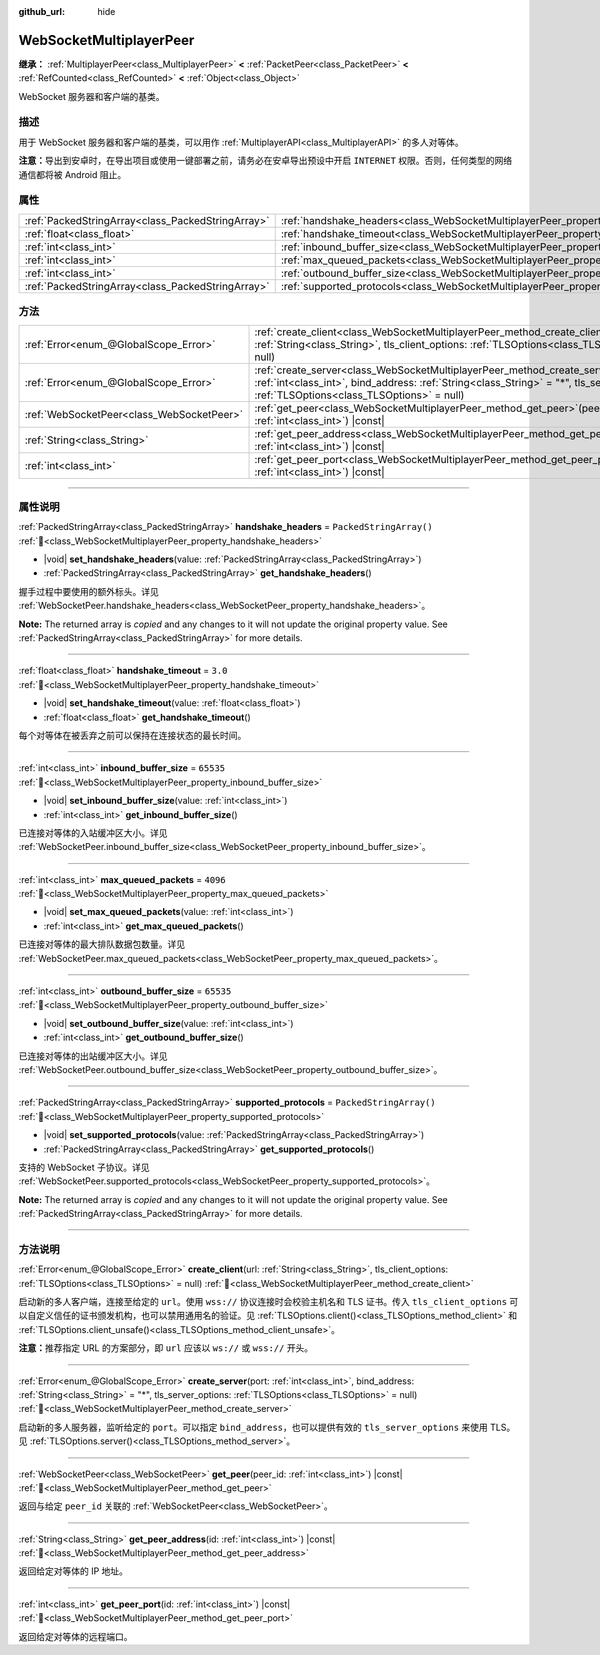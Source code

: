 :github_url: hide

.. DO NOT EDIT THIS FILE!!!
.. Generated automatically from Godot engine sources.
.. Generator: https://github.com/godotengine/godot/tree/4.4/doc/tools/make_rst.py.
.. XML source: https://github.com/godotengine/godot/tree/4.4/modules/websocket/doc_classes/WebSocketMultiplayerPeer.xml.

.. _class_WebSocketMultiplayerPeer:

WebSocketMultiplayerPeer
========================

**继承：** :ref:`MultiplayerPeer<class_MultiplayerPeer>` **<** :ref:`PacketPeer<class_PacketPeer>` **<** :ref:`RefCounted<class_RefCounted>` **<** :ref:`Object<class_Object>`

WebSocket 服务器和客户端的基类。

.. rst-class:: classref-introduction-group

描述
----

用于 WebSocket 服务器和客户端的基类，可以用作 :ref:`MultiplayerAPI<class_MultiplayerAPI>` 的多人对等体。

\ **注意：**\ 导出到安卓时，在导出项目或使用一键部署之前，请务必在安卓导出预设中开启 ``INTERNET`` 权限。否则，任何类型的网络通信都将被 Android 阻止。

.. rst-class:: classref-reftable-group

属性
----

.. table::
   :widths: auto

   +---------------------------------------------------+-------------------------------------------------------------------------------------------+-------------------------+
   | :ref:`PackedStringArray<class_PackedStringArray>` | :ref:`handshake_headers<class_WebSocketMultiplayerPeer_property_handshake_headers>`       | ``PackedStringArray()`` |
   +---------------------------------------------------+-------------------------------------------------------------------------------------------+-------------------------+
   | :ref:`float<class_float>`                         | :ref:`handshake_timeout<class_WebSocketMultiplayerPeer_property_handshake_timeout>`       | ``3.0``                 |
   +---------------------------------------------------+-------------------------------------------------------------------------------------------+-------------------------+
   | :ref:`int<class_int>`                             | :ref:`inbound_buffer_size<class_WebSocketMultiplayerPeer_property_inbound_buffer_size>`   | ``65535``               |
   +---------------------------------------------------+-------------------------------------------------------------------------------------------+-------------------------+
   | :ref:`int<class_int>`                             | :ref:`max_queued_packets<class_WebSocketMultiplayerPeer_property_max_queued_packets>`     | ``4096``                |
   +---------------------------------------------------+-------------------------------------------------------------------------------------------+-------------------------+
   | :ref:`int<class_int>`                             | :ref:`outbound_buffer_size<class_WebSocketMultiplayerPeer_property_outbound_buffer_size>` | ``65535``               |
   +---------------------------------------------------+-------------------------------------------------------------------------------------------+-------------------------+
   | :ref:`PackedStringArray<class_PackedStringArray>` | :ref:`supported_protocols<class_WebSocketMultiplayerPeer_property_supported_protocols>`   | ``PackedStringArray()`` |
   +---------------------------------------------------+-------------------------------------------------------------------------------------------+-------------------------+

.. rst-class:: classref-reftable-group

方法
----

.. table::
   :widths: auto

   +-------------------------------------------+----------------------------------------------------------------------------------------------------------------------------------------------------------------------------------------------------------------------------------+
   | :ref:`Error<enum_@GlobalScope_Error>`     | :ref:`create_client<class_WebSocketMultiplayerPeer_method_create_client>`\ (\ url\: :ref:`String<class_String>`, tls_client_options\: :ref:`TLSOptions<class_TLSOptions>` = null\ )                                              |
   +-------------------------------------------+----------------------------------------------------------------------------------------------------------------------------------------------------------------------------------------------------------------------------------+
   | :ref:`Error<enum_@GlobalScope_Error>`     | :ref:`create_server<class_WebSocketMultiplayerPeer_method_create_server>`\ (\ port\: :ref:`int<class_int>`, bind_address\: :ref:`String<class_String>` = "*", tls_server_options\: :ref:`TLSOptions<class_TLSOptions>` = null\ ) |
   +-------------------------------------------+----------------------------------------------------------------------------------------------------------------------------------------------------------------------------------------------------------------------------------+
   | :ref:`WebSocketPeer<class_WebSocketPeer>` | :ref:`get_peer<class_WebSocketMultiplayerPeer_method_get_peer>`\ (\ peer_id\: :ref:`int<class_int>`\ ) |const|                                                                                                                   |
   +-------------------------------------------+----------------------------------------------------------------------------------------------------------------------------------------------------------------------------------------------------------------------------------+
   | :ref:`String<class_String>`               | :ref:`get_peer_address<class_WebSocketMultiplayerPeer_method_get_peer_address>`\ (\ id\: :ref:`int<class_int>`\ ) |const|                                                                                                        |
   +-------------------------------------------+----------------------------------------------------------------------------------------------------------------------------------------------------------------------------------------------------------------------------------+
   | :ref:`int<class_int>`                     | :ref:`get_peer_port<class_WebSocketMultiplayerPeer_method_get_peer_port>`\ (\ id\: :ref:`int<class_int>`\ ) |const|                                                                                                              |
   +-------------------------------------------+----------------------------------------------------------------------------------------------------------------------------------------------------------------------------------------------------------------------------------+

.. rst-class:: classref-section-separator

----

.. rst-class:: classref-descriptions-group

属性说明
--------

.. _class_WebSocketMultiplayerPeer_property_handshake_headers:

.. rst-class:: classref-property

:ref:`PackedStringArray<class_PackedStringArray>` **handshake_headers** = ``PackedStringArray()`` :ref:`🔗<class_WebSocketMultiplayerPeer_property_handshake_headers>`

.. rst-class:: classref-property-setget

- |void| **set_handshake_headers**\ (\ value\: :ref:`PackedStringArray<class_PackedStringArray>`\ )
- :ref:`PackedStringArray<class_PackedStringArray>` **get_handshake_headers**\ (\ )

握手过程中要使用的额外标头。详见 :ref:`WebSocketPeer.handshake_headers<class_WebSocketPeer_property_handshake_headers>`\ 。

**Note:** The returned array is *copied* and any changes to it will not update the original property value. See :ref:`PackedStringArray<class_PackedStringArray>` for more details.

.. rst-class:: classref-item-separator

----

.. _class_WebSocketMultiplayerPeer_property_handshake_timeout:

.. rst-class:: classref-property

:ref:`float<class_float>` **handshake_timeout** = ``3.0`` :ref:`🔗<class_WebSocketMultiplayerPeer_property_handshake_timeout>`

.. rst-class:: classref-property-setget

- |void| **set_handshake_timeout**\ (\ value\: :ref:`float<class_float>`\ )
- :ref:`float<class_float>` **get_handshake_timeout**\ (\ )

每个对等体在被丢弃之前可以保持在连接状态的最长时间。

.. rst-class:: classref-item-separator

----

.. _class_WebSocketMultiplayerPeer_property_inbound_buffer_size:

.. rst-class:: classref-property

:ref:`int<class_int>` **inbound_buffer_size** = ``65535`` :ref:`🔗<class_WebSocketMultiplayerPeer_property_inbound_buffer_size>`

.. rst-class:: classref-property-setget

- |void| **set_inbound_buffer_size**\ (\ value\: :ref:`int<class_int>`\ )
- :ref:`int<class_int>` **get_inbound_buffer_size**\ (\ )

已连接对等体的入站缓冲区大小。详见 :ref:`WebSocketPeer.inbound_buffer_size<class_WebSocketPeer_property_inbound_buffer_size>`\ 。

.. rst-class:: classref-item-separator

----

.. _class_WebSocketMultiplayerPeer_property_max_queued_packets:

.. rst-class:: classref-property

:ref:`int<class_int>` **max_queued_packets** = ``4096`` :ref:`🔗<class_WebSocketMultiplayerPeer_property_max_queued_packets>`

.. rst-class:: classref-property-setget

- |void| **set_max_queued_packets**\ (\ value\: :ref:`int<class_int>`\ )
- :ref:`int<class_int>` **get_max_queued_packets**\ (\ )

已连接对等体的最大排队数据包数量。详见 :ref:`WebSocketPeer.max_queued_packets<class_WebSocketPeer_property_max_queued_packets>`\ 。

.. rst-class:: classref-item-separator

----

.. _class_WebSocketMultiplayerPeer_property_outbound_buffer_size:

.. rst-class:: classref-property

:ref:`int<class_int>` **outbound_buffer_size** = ``65535`` :ref:`🔗<class_WebSocketMultiplayerPeer_property_outbound_buffer_size>`

.. rst-class:: classref-property-setget

- |void| **set_outbound_buffer_size**\ (\ value\: :ref:`int<class_int>`\ )
- :ref:`int<class_int>` **get_outbound_buffer_size**\ (\ )

已连接对等体的出站缓冲区大小。详见 :ref:`WebSocketPeer.outbound_buffer_size<class_WebSocketPeer_property_outbound_buffer_size>`\ 。

.. rst-class:: classref-item-separator

----

.. _class_WebSocketMultiplayerPeer_property_supported_protocols:

.. rst-class:: classref-property

:ref:`PackedStringArray<class_PackedStringArray>` **supported_protocols** = ``PackedStringArray()`` :ref:`🔗<class_WebSocketMultiplayerPeer_property_supported_protocols>`

.. rst-class:: classref-property-setget

- |void| **set_supported_protocols**\ (\ value\: :ref:`PackedStringArray<class_PackedStringArray>`\ )
- :ref:`PackedStringArray<class_PackedStringArray>` **get_supported_protocols**\ (\ )

支持的 WebSocket 子协议。详见 :ref:`WebSocketPeer.supported_protocols<class_WebSocketPeer_property_supported_protocols>`\ 。

**Note:** The returned array is *copied* and any changes to it will not update the original property value. See :ref:`PackedStringArray<class_PackedStringArray>` for more details.

.. rst-class:: classref-section-separator

----

.. rst-class:: classref-descriptions-group

方法说明
--------

.. _class_WebSocketMultiplayerPeer_method_create_client:

.. rst-class:: classref-method

:ref:`Error<enum_@GlobalScope_Error>` **create_client**\ (\ url\: :ref:`String<class_String>`, tls_client_options\: :ref:`TLSOptions<class_TLSOptions>` = null\ ) :ref:`🔗<class_WebSocketMultiplayerPeer_method_create_client>`

启动新的多人客户端，连接至给定的 ``url``\ 。使用 ``wss://`` 协议连接时会校验主机名和 TLS 证书。传入 ``tls_client_options`` 可以自定义信任的证书颁发机构，也可以禁用通用名的验证。见 :ref:`TLSOptions.client()<class_TLSOptions_method_client>` 和 :ref:`TLSOptions.client_unsafe()<class_TLSOptions_method_client_unsafe>`\ 。

\ **注意：**\ 推荐指定 URL 的方案部分，即 ``url`` 应该以 ``ws://`` 或 ``wss://`` 开头。

.. rst-class:: classref-item-separator

----

.. _class_WebSocketMultiplayerPeer_method_create_server:

.. rst-class:: classref-method

:ref:`Error<enum_@GlobalScope_Error>` **create_server**\ (\ port\: :ref:`int<class_int>`, bind_address\: :ref:`String<class_String>` = "*", tls_server_options\: :ref:`TLSOptions<class_TLSOptions>` = null\ ) :ref:`🔗<class_WebSocketMultiplayerPeer_method_create_server>`

启动新的多人服务器，监听给定的 ``port``\ 。可以指定 ``bind_address``\ ，也可以提供有效的 ``tls_server_options`` 来使用 TLS。见 :ref:`TLSOptions.server()<class_TLSOptions_method_server>`\ 。

.. rst-class:: classref-item-separator

----

.. _class_WebSocketMultiplayerPeer_method_get_peer:

.. rst-class:: classref-method

:ref:`WebSocketPeer<class_WebSocketPeer>` **get_peer**\ (\ peer_id\: :ref:`int<class_int>`\ ) |const| :ref:`🔗<class_WebSocketMultiplayerPeer_method_get_peer>`

返回与给定 ``peer_id`` 关联的 :ref:`WebSocketPeer<class_WebSocketPeer>`\ 。

.. rst-class:: classref-item-separator

----

.. _class_WebSocketMultiplayerPeer_method_get_peer_address:

.. rst-class:: classref-method

:ref:`String<class_String>` **get_peer_address**\ (\ id\: :ref:`int<class_int>`\ ) |const| :ref:`🔗<class_WebSocketMultiplayerPeer_method_get_peer_address>`

返回给定对等体的 IP 地址。

.. rst-class:: classref-item-separator

----

.. _class_WebSocketMultiplayerPeer_method_get_peer_port:

.. rst-class:: classref-method

:ref:`int<class_int>` **get_peer_port**\ (\ id\: :ref:`int<class_int>`\ ) |const| :ref:`🔗<class_WebSocketMultiplayerPeer_method_get_peer_port>`

返回给定对等体的远程端口。

.. |virtual| replace:: :abbr:`virtual (本方法通常需要用户覆盖才能生效。)`
.. |const| replace:: :abbr:`const (本方法无副作用，不会修改该实例的任何成员变量。)`
.. |vararg| replace:: :abbr:`vararg (本方法除了能接受在此处描述的参数外，还能够继续接受任意数量的参数。)`
.. |constructor| replace:: :abbr:`constructor (本方法用于构造某个类型。)`
.. |static| replace:: :abbr:`static (调用本方法无需实例，可直接使用类名进行调用。)`
.. |operator| replace:: :abbr:`operator (本方法描述的是使用本类型作为左操作数的有效运算符。)`
.. |bitfield| replace:: :abbr:`BitField (这个值是由下列位标志构成位掩码的整数。)`
.. |void| replace:: :abbr:`void (无返回值。)`

